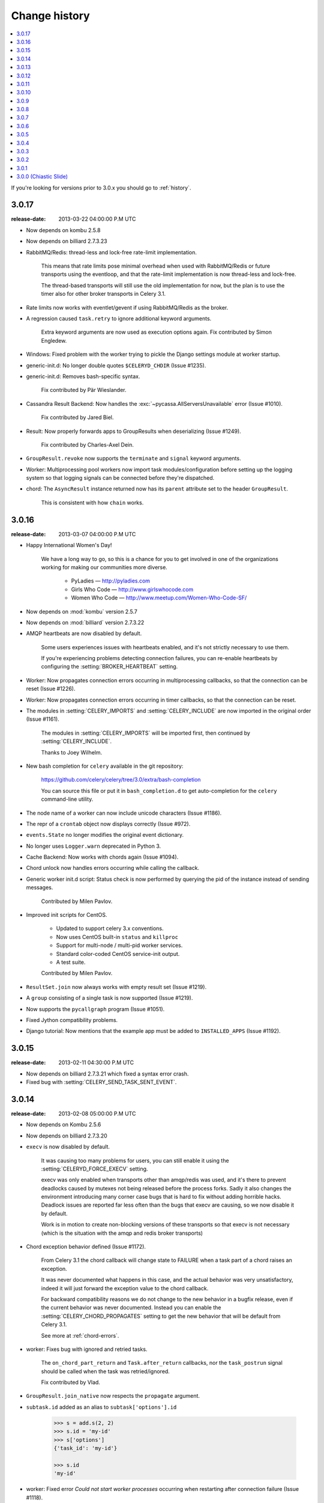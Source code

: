 .. _changelog:

================
 Change history
================

.. contents::
    :local:

If you're looking for versions prior to 3.0.x you should go to :ref:`history`.

.. _version-3.0.17:

3.0.17
======
:release-date: 2013-03-22 04:00:00 P.M UTC

- Now depends on kombu 2.5.8

- Now depends on billiard 2.7.3.23

- RabbitMQ/Redis: thread-less and lock-free rate-limit implementation.

    This means that rate limits pose minimal overhead when used with
    RabbitMQ/Redis or future transports using the eventloop,
    and that the rate-limit implementation is now thread-less and lock-free.

    The thread-based transports will still use the old implementation for
    now, but the plan is to use the timer also for other
    broker transports in Celery 3.1.

- Rate limits now works with eventlet/gevent if using RabbitMQ/Redis as the
  broker.

- A regression caused ``task.retry`` to ignore additional keyword arguments.

    Extra keyword arguments are now used as execution options again.
    Fix contributed by Simon Engledew.

- Windows: Fixed problem with the worker trying to pickle the Django settings
  module at worker startup.

- generic-init.d:  No longer double quotes ``$CELERYD_CHDIR`` (Issue #1235).

- generic-init.d: Removes bash-specific syntax.

    Fix contributed by Pär Wieslander.

- Cassandra Result Backend: Now handles the
  :exc:`~pycassa.AllServersUnavailable` error (Issue #1010).

    Fix contributed by Jared Biel.

- Result: Now properly forwards apps to GroupResults when deserializing
  (Issue #1249).

    Fix contributed by Charles-Axel Dein.

- ``GroupResult.revoke`` now supports the ``terminate`` and ``signal``
  keyword arguments.

- Worker: Multiprocessing pool workers now import task modules/configuration
  before setting up the logging system so that logging signals can be
  connected before they're dispatched.

- chord:  The ``AsyncResult`` instance returned now has its ``parent``
  attribute set to the header ``GroupResult``.

    This is consistent with how ``chain`` works.

.. _version-3.0.16:

3.0.16
======
:release-date: 2013-03-07 04:00:00 P.M UTC

- Happy International Women's Day!

    We have a long way to go, so this is a chance for you to get involved in one
    of the organizations working for making our communities more
    diverse.

     - PyLadies — http://pyladies.com
     - Girls Who Code — http://www.girlswhocode.com
     - Women Who Code — http://www.meetup.com/Women-Who-Code-SF/

- Now depends on :mod:`kombu` version 2.5.7

- Now depends on :mod:`billiard` version 2.7.3.22

- AMQP heartbeats are now disabled by default.

    Some users experiences issues with heartbeats enabled,
    and it's not strictly necessary to use them.

    If you're experiencing problems detecting connection failures,
    you can re-enable heartbeats by configuring the :setting:`BROKER_HEARTBEAT`
    setting.

- Worker: Now propagates connection errors occurring in multiprocessing
  callbacks, so that the connection can be reset (Issue #1226).

- Worker: Now propagates connection errors occurring in timer callbacks,
  so that the connection can be reset.

- The modules in :setting:`CELERY_IMPORTS` and :setting:`CELERY_INCLUDE`
  are now imported in the original order (Issue #1161).

    The modules in :setting:`CELERY_IMPORTS` will be imported first,
    then continued by :setting:`CELERY_INCLUDE`.

    Thanks to Joey Wilhelm.

- New bash completion for ``celery`` available in the git repository:

    https://github.com/celery/celery/tree/3.0/extra/bash-completion

    You can source this file or put it in ``bash_completion.d`` to
    get auto-completion for the ``celery`` command-line utility.

- The node name of a worker can now include unicode characters (Issue #1186).

- The repr of a ``crontab`` object now displays correctly (Issue #972).

- ``events.State`` no longer modifies the original event dictionary.

- No longer uses ``Logger.warn`` deprecated in Python 3.

- Cache Backend: Now works with chords again (Issue #1094).

- Chord unlock now handles errors occurring while calling the callback.

- Generic worker init.d script: Status check is now performed by
  querying the pid of the instance instead of sending messages.

    Contributed by Milen Pavlov.

- Improved init scripts for CentOS.

    - Updated to support celery 3.x conventions.
    - Now uses CentOS built-in ``status`` and ``killproc``
    - Support for multi-node / multi-pid worker services.
    - Standard color-coded CentOS service-init output.
    - A test suite.

    Contributed by Milen Pavlov.

- ``ResultSet.join`` now always works with empty result set (Issue #1219).

- A ``group`` consisting of a single task is now supported (Issue #1219).

- Now supports the ``pycallgraph`` program (Issue #1051).

- Fixed Jython compatibility problems.

- Django tutorial: Now mentions that the example app must be added to
  ``INSTALLED_APPS`` (Issue #1192).

.. _version-3.0.15:

3.0.15
======
:release-date: 2013-02-11 04:30:00 P.M UTC

- Now depends on billiard 2.7.3.21 which fixed a syntax error crash.

- Fixed bug with :setting:`CELERY_SEND_TASK_SENT_EVENT`.

.. _version-3.0.14:

3.0.14
======
:release-date: 2013-02-08 05:00:00 P.M UTC

- Now depends on Kombu 2.5.6

- Now depends on billiard 2.7.3.20

- ``execv`` is now disabled by default.

    It was causing too many problems for users, you can still enable
    it using the :setting:`CELERYD_FORCE_EXECV` setting.

    execv was only enabled when transports other than amqp/redis was used,
    and it's there to prevent deadlocks caused by mutexes not being released
    before the process forks.  Sadly it also changes the environment
    introducing many corner case bugs that is hard to fix without adding
    horrible hacks.  Deadlock issues are reported far less often than the
    bugs that execv are causing, so we now disable it by default.

    Work is in motion to create non-blocking versions of these transports
    so that execv is not necessary (which is the situation with the amqp
    and redis broker transports)

- Chord exception behavior defined (Issue #1172).

    From Celery 3.1 the chord callback will change state to FAILURE
    when a task part of a chord raises an exception.

    It was never documented what happens in this case,
    and the actual behavior was very unsatisfactory, indeed
    it will just forward the exception value to the chord callback.

    For backward compatibility reasons we do not change to the new
    behavior in a bugfix release, even if the current behavior was
    never documented.  Instead you can enable the
    :setting:`CELERY_CHORD_PROPAGATES` setting to get the new behavior
    that will be default from Celery 3.1.

    See more at :ref:`chord-errors`.

- worker: Fixes bug with ignored and retried tasks.

    The ``on_chord_part_return`` and ``Task.after_return`` callbacks,
    nor the ``task_postrun`` signal should be called when the task was
    retried/ignored.

    Fix contributed by Vlad.

- ``GroupResult.join_native`` now respects the ``propagate`` argument.

- ``subtask.id`` added as an alias to ``subtask['options'].id``

    .. code-block:: python

        >>> s = add.s(2, 2)
        >>> s.id = 'my-id'
        >>> s['options']
        {'task_id': 'my-id'}

        >>> s.id
        'my-id'

- worker: Fixed error `Could not start worker processes` occurring
  when restarting after connection failure (Issue #1118).

- Adds new signal :signal:`task-retried` (Issue #1169).

- `celery events --dumper` now handles connection loss.

- Will now retry sending the task-sent event in case of connection failure.

- amqp backend:  Now uses ``Message.requeue`` instead of republishing
  the message after poll.

- New :setting:`BROKER_HEARTBEAT_CHECKRATE` setting introduced to modify the
  rate at which broker connection heartbeats are monitored.

    The default value was also changed from 3.0 to 2.0.

- :class:`celery.events.state.State` is now pickleable.

    Fix contributed by Mher Movsisyan.

- :class:`celery.datastructures.LRUCache` is now pickleable.

    Fix contributed by Mher Movsisyan.

- The stats broadcast command now includes the workers pid.

    Contributed by Mher Movsisyan.

- New ``conf`` remote control command to get a workers current configuration.

    Contributed by Mher Movsisyan.

- Adds the ability to modify the chord unlock task's countdown
  argument (Issue #1146).

    Contributed by Jun Sakai

- beat: The scheduler now uses the `now()`` method of the schedule,
  so that schedules can provide a custom way to get the current date and time.

    Contributed by Raphaël Slinckx

- Fixed pickling of configuration modules on Windows or when execv is used
  (Issue #1126).

- Multiprocessing logger is now configured with loglevel ``ERROR``
  by default.

    Since 3.0 the multiprocessing loggers were disabled by default
    (only configured when the :envvar:`MP_LOG` environment variable was set).


.. _version-3.0.13:

3.0.13
======
:release-date: 2013-01-07 04:00:00 P.M UTC

- Now depends on Kombu 2.5

    - py-amqp has replaced amqplib as the default transport,
      gaining support for AMQP 0.9, and the RabbitMQ extensions
      including Consumer Cancel Notifications and heartbeats.

    - support for multiple connection URLs for failover.

    - Read more in the `Kombu 2.5 changelog`_.

    .. _`Kombu 2.5 changelog`:
        http://kombu.readthedocs.org/en/latest/changelog.html#version-2-5-0

- Now depends on billiard 2.7.3.19

- Fixed a deadlock issue that could occur when the producer pool
  inherited the connection pool instance of the parent process.

- The :option:`--loader` option now works again (Issue #1066).

- :program:`celery` umbrella command: All subcommands now supports
  the :option:`--workdir` option (Issue #1063).

- Groups included in chains now give GroupResults (Issue #1057)

    Previously it would incorrectly add a regular result instead of a group
    result, but now this works:

    .. code-block:: python

        # [4 + 4, 4 + 8, 16 + 8]
        >>> res = (add.s(2, 2) | group(add.s(4), add.s(8), add.s(16)))()
        >>> res
        <GroupResult: a0acf905-c704-499e-b03a-8d445e6398f7 [
            4346501c-cb99-4ad8-8577-12256c7a22b1,
            b12ead10-a622-4d44-86e9-3193a778f345,
            26c7a420-11f3-4b33-8fac-66cd3b62abfd]>

- Chains can now chain other chains and use partial arguments (Issue #1057).

    Example:

    .. code-block:: python

        >>> c1 = (add.s(2) | add.s(4))
        >>> c2 = (add.s(8) | add.s(16))

        >>> c3 = (c1 | c2)

        # 8 + 2 + 4 + 8 + 16
        >>> assert c3(8).get() == 38

- Subtasks can now be used with unregistered tasks.

    You can specify subtasks even if you just have the name::

        >>> s = subtask(task_name, args=(), kwargs=())
        >>> s.delay()

- The :program:`celery shell` command now always adds the current
  directory to the module path.

- The worker will now properly handle the :exc:`pytz.AmbiguousTimeError`
  exception raised when an ETA/countdown is prepared while being in DST
  transition (Issue #1061).

- force_execv: Now makes sure that task symbols in the original
  task modules will always use the correct app instance (Issue #1072).

- AMQP Backend: Now republishes result messages that have been polled
  (using ``result.ready()`` and friends, ``result.get()`` will not do this
  in this version).

- Crontab schedule values can now "wrap around"

    This means that values like ``11-1`` translates to ``[11, 12, 1]``.

    Contributed by Loren Abrams.

- multi stopwait command now shows the pid of processes.

    Contributed by Loren Abrams.

- Handling of ETA/countdown fixed when the :setting:`CELERY_ENABLE_UTC`
   setting is disabled (Issue #1065).

- A number of uneeded properties were included in messages,
  caused by accidentally passing ``Queue.as_dict`` as message properties.

- Rate limit values can now be float

    This also extends the string format so that values like ``"0.5/s"`` works.

    Contributed by Christoph Krybus

- Fixed a typo in the broadcast routing documentation (Issue #1026).

- Rewrote confusing section about idempotence in the task user guide.

- Fixed typo in the daemonization tutorial (Issue #1055).

- Fixed several typos in the documentation.

    Contributed by Marius Gedminas.

- Batches: Now works when using the eventlet pool.

    Fix contributed by Thomas Grainger.

- Batches: Added example sending results to :mod:`celery.contrib.batches`.

    Contributed by Thomas Grainger.

- Mongodb backend: Connection ``max_pool_size`` can now be set in
  :setting:`CELERY_MONGODB_BACKEND_SETTINGS`.

    Contributed by Craig Younkins.

- Fixed problem when using earlier versions of :mod:`pytz`.

    Fix contributed by Vlad.

- Docs updated to include the default value for the
  :setting:`CELERY_TASK_RESULT_EXPIRES` setting.

- Improvements to the django-celery tutorial.

    Contributed by Locker537.

- The ``add_consumer`` control command did not properly persist
  the addition of new queues so that they survived connection failure
  (Issue #1079).


3.0.12
======
:release-date: 2012-11-06 02:00 P.M UTC

- Now depends on kombu 2.4.8

    - [Redis] New and improved fair queue cycle algorithm (Kevin McCarthy).
    - [Redis] Now uses a Redis-based mutex when restoring messages.
    - [Redis] Number of messages that can be restored in one interval is no
              longer limited (but can be set using the
              ``unacked_restore_limit``
              :setting:`transport option <BROKER_TRANSPORT_OPTIONS>`.)
    - Heartbeat value can be specified in broker URLs (Mher Movsisyan).
    - Fixed problem with msgpack on Python 3 (Jasper Bryant-Greene).

- Now depends on billiard 2.7.3.18

- Celery can now be used with static analysis tools like PyDev/PyCharm/pylint
  etc.

- Development documentation has moved to Read The Docs.

    The new URL is: http://docs.celeryproject.org/en/master

- New :setting:`CELERY_QUEUE_HA_POLICY` setting used to set the default
  HA policy for queues when using RabbitMQ.

- New method ``Task.subtask_from_request`` returns a subtask using the current
  request.

- Results get_many method did not respect timeout argument.

    Fix contributed by Remigiusz Modrzejewski

- generic_init.d scripts now support setting :envvar:`CELERY_CREATE_DIRS` to
  always create log and pid directories (Issue #1045).

    This can be set in your :file:`/etc/default/celeryd`.

- Fixed strange kombu import problem on Python 3.2 (Issue #1034).

- Worker: ETA scheduler now uses millisecond precision (Issue #1040).

- The ``--config`` argument to programs is now supported by all loaders.

- The :setting:`CASSANDRA_OPTIONS` setting has now been documented.

    Contributed by Jared Biel.

- Task methods (:mod:`celery.contrib.methods`) cannot be used with the old
  task base class, the task decorator in that module now inherits from the new.

- An optimization was too eager and caused some logging messages to never emit.

- :mod:`celery.contrib.batches` now works again.

- Fixed missing whitespace in ``bdist_rpm`` requirements (Issue #1046).

- Event state's ``tasks_by_name`` applied limit before filtering by name.

    Fix contributed by Alexander A. Sosnovskiy.

.. _version-3.0.11:

3.0.11
======
:release-date: 2012-09-26 04:00 P.M UTC

- [security:low] generic-init.d scripts changed permissions of /var/log & /var/run

    In the daemonization tutorial the recommended directories were as follows:

    .. code-block:: bash

        CELERYD_LOG_FILE="/var/log/celery/%n.log"
        CELERYD_PID_FILE="/var/run/celery/%n.pid"

    But in the scripts themselves the default files were ``/var/log/celery%n.log``
    and ``/var/run/celery%n.pid``, so if the user did not change the location
    by configuration, the directories ``/var/log`` and ``/var/run`` would be
    created - and worse have their permissions and owners changed.

    This change means that:

        - Default pid file is ``/var/run/celery/%n.pid``
        - Default log file is ``/var/log/celery/%n.log``

        - The directories are only created and have their permissions
          changed if *no custom locations are set*.

    Users can force paths to be created by calling the ``create-paths``
    subcommand:

    .. code-block:: bash

        $ sudo /etc/init.d/celeryd create-paths

    .. admonition:: Upgrading Celery will not update init scripts

        To update the init scripts you have to re-download
        the files from source control and update them manually.
        You can find the init scripts for version 3.0.x at:

            http://github.com/celery/celery/tree/3.0/extra/generic-init.d

- Now depends on billiard 2.7.3.17

- Fixes request stack protection when app is initialized more than
  once (Issue #1003).

- ETA tasks now properly works when system timezone is not the same
  as the configured timezone (Issue #1004).

- Terminating a task now works if the task has been sent to the
  pool but not yet acknowledged by a pool process (Issue #1007).

    Fix contributed by Alexey Zatelepin

- Terminating a task now properly updates the state of the task to revoked,
  and sends a ``task-revoked`` event.

- Generic worker init script now waits for workers to shutdown by default.

- Multi: No longer parses --app option (Issue #1008).

- Multi: stop_verify command renamed to stopwait.

- Daemonization: Now delays trying to create pidfile/logfile until after
  the working directory has been changed into.

- :program:`celery worker` and :program:`celery beat` commands now respects
  the :option:`--no-color` option (Issue #999).

- Fixed typos in eventlet examples (Issue #1000)

    Fix contributed by Bryan Bishop.
    Congratulations on opening bug #1000!

- Tasks that raise :exc:`~celery.exceptions.Ignore` are now acknowledged.

- Beat: Now shows the name of the entry in ``sending due task`` logs.

.. _version-3.0.10:

3.0.10
======
:release-date: 2012-09-20 05:30 P.M BST

- Now depends on kombu 2.4.7

- Now depends on billiard 2.7.3.14

    - Fixes crash at startup when using Django and pre-1.4 projects
      (setup_environ).

    - Hard time limits now sends the KILL signal shortly after TERM,
      to terminate processes that have signal handlers blocked by C extensions.

    - Billiard now installs even if the C extension cannot be built.

        It's still recommended to build the C extension if you are using
        a transport other than rabbitmq/redis (or use forced execv for some
        other reason).

    - Pool now sets a ``current_process().index`` attribute that can be used to create
      as many log files as there are processes in the pool.

- Canvas: chord/group/chain no longer modifies the state when called

    Previously calling a chord/group/chain would modify the ids of subtasks
    so that:

    .. code-block:: python

        >>> c = chord([add.s(2, 2), add.s(4, 4)], xsum.s())
        >>> c()
        >>> c() <-- call again

    at the second time the ids for the tasks would be the same as in the
    previous invocation.  This is now fixed, so that calling a subtask
    won't mutate any options.

- Canvas: Chaining a chord to another task now works (Issue #965).

- Worker: Fixed a bug where the request stack could be corrupted if
  relative imports are used.

    Problem usually manifested itself as an exception while trying to
    send a failed task result (``NoneType does not have id attribute``).

    Fix contributed by Sam Cooke.

- Tasks can now raise :exc:`~celery.exceptions.Ignore` to skip updating states
  or events after return.

    Example:

    .. code-block:: python

        from celery.exceptions import Ignore

        @task
        def custom_revokes():
            if redis.sismember('tasks.revoked', custom_revokes.request.id):
                raise Ignore()

- The worker now makes sure the request/task stacks are not modified
  by the initial ``Task.__call__``.

    This would previously be a problem if a custom task class defined
    ``__call__`` and also called ``super()``.

- Because of problems the fast local optimization has been disabled,
  and can only be enabled by setting the :envvar:`USE_FAST_LOCALS` attribute.

- Worker: Now sets a default socket timeout of 5 seconds at shutdown
  so that broken socket reads do not hinder proper shutdown (Issue #975).

- More fixes related to late eventlet/gevent patching.

- Documentation for settings out of sync with reality:

    - :setting:`CELERY_TASK_PUBLISH_RETRY`

        Documented as disabled by default, but it was enabled by default
        since 2.5 as stated by the 2.5 changelog.

    - :setting:`CELERY_TASK_PUBLISH_RETRY_POLICY`

        The default max_retries had been set to 100, but documented as being
        3, and the interval_max was set to 1 but documented as 0.2.
        The default setting are now set to 3 and 0.2 as it was originally
        documented.

    Fix contributed by Matt Long.

- Worker: Log messages when connection established and lost have been improved.

- The repr of a crontab schedule value of '0' should be '*'  (Issue #972).

- Revoked tasks are now removed from reserved/active state in the worker
  (Issue #969)

    Fix contributed by Alexey Zatelepin.

- gevent: Now supports hard time limits using ``gevent.Timeout``.

- Documentation: Links to init scripts now point to the 3.0 branch instead
  of the development branch (master).

- Documentation: Fixed typo in signals user guide (Issue #986).

    ``instance.app.queues`` -> ``instance.app.amqp.queues``.

- Eventlet/gevent: The worker did not properly set the custom app
  for new greenlets.

- Eventlet/gevent: Fixed a bug where the worker could not recover
  from connection loss (Issue #959).

    Also, because of a suspected bug in gevent the
    :setting:`BROKER_CONNECTION_TIMEOUT` setting has been disabled
    when using gevent

3.0.9
=====
:release-date: 2012-08-31 06:00 P.M BST

- Important note for users of Django and the database scheduler!

    Recently a timezone issue has been fixed for periodic tasks,
    but erroneous timezones could have already been stored in the
    database, so for the fix to work you need to reset
    the ``last_run_at`` fields.

    You can do this by executing the following command:

    .. code-block:: bash

        $ python manage.py shell
        >>> from djcelery.models import PeriodicTask
        >>> PeriodicTask.objects.update(last_run_at=None)

    You also have to do this if you change the timezone or
    :setting:`CELERY_ENABLE_UTC` setting.

- Note about the :setting:`CELERY_ENABLE_UTC` setting.

    If you previously disabled this just to force periodic tasks to work with
    your timezone, then you are now *encouraged to re-enable it*.

- Now depends on Kombu 2.4.5 which fixes PyPy + Jython installation.

- Fixed bug with timezones when :setting:`CELERY_ENABLE_UTC` is disabled
  (Issue #952).

- Fixed a typo in the celerybeat upgrade mechanism (Issue #951).

- Make sure the `exc_info` argument to logging is resolved (Issue #899).

- Fixed problem with Python 3.2 and thread join timeout overflow (Issue #796).

- A test case was occasionally broken for Python 2.5.

- Unit test suite now passes for PyPy 1.9.

- App instances now supports the with statement.

    This calls the new :meth:`~celery.Celery.close` method at exit, which
    cleans up after the app like closing pool connections.

    Note that this is only necessary when dynamically creating apps,
    e.g. for "temporary" apps.

- Support for piping a subtask to a chain.

    For example:

    .. code-block:: python

        pipe = sometask.s() | othertask.s()
        new_pipe = mytask.s() | pipe

    Contributed by Steve Morin.

- Fixed problem with group results on non-pickle serializers.

    Fix contributed by Steeve Morin.

.. _version-3.0.8:

3.0.8
=====
:release-date: 2012-08-29 05:00 P.M BST

- Now depends on Kombu 2.4.4

- Fixed problem with amqplib and receiving larger message payloads
  (Issue #922).

    The problem would manifest itself as either the worker hanging,
    or occasionally a ``Framing error`` exception appearing.

    Users of the new ``pyamqp://`` transport must upgrade to
    :mod:`amqp` 0.9.3.

- Beat: Fixed another timezone bug with interval and crontab schedules
  (Issue #943).

- Beat: The schedule file is now automatically cleared if the timezone
  is changed.

    The schedule is also cleared when you upgrade to 3.0.8 from an earlier
    version, this to register the initial timezone info.

- Events: The :event:`worker-heartbeat` event now include processed and active
  count fields.

    Contributed by Mher Movsisyan.

- Fixed error with error email and new task classes (Issue #931).

- ``BaseTask.__call__`` is no longer optimized away if it has been monkey
  patched.

- Fixed shutdown issue when using gevent (Issue #911 & Issue #936).

    Fix contributed by Thomas Meson.

.. _version-3.0.7:

3.0.7
=====
:release-date: 2012-08-24 05:00 P.M BST

- Fixes several problems with periodic tasks and timezones (Issue #937).

- Now depends on kombu 2.4.2

    - Redis: Fixes a race condition crash

    - Fixes an infinite loop that could happen when retrying establishing
      the broker connection.

- Daemons now redirect standard file descriptors to :file:`/dev/null`

    Though by default the standard outs are also redirected
    to the logger instead, but you can disable this by changing
    the :setting:`CELERY_REDIRECT_STDOUTS` setting.

- Fixes possible problems when eventlet/gevent is patched too late.

- ``LoggingProxy`` no longer defines ``fileno()`` (Issue #928).

- Results are now ignored for the chord unlock task.

    Fix contributed by Steeve Morin.

- Cassandra backend now works if result expiry is disabled.

    Fix contributed by Steeve Morin.

- The traceback object is now passed to signal handlers instead
  of the string representation.

    Fix contributed by Adam DePue.

- Celery command: Extensions are now sorted by name.

- A regression caused the :event:`task-failed` event to be sent
  with the exception object instead of its string representation.

- The worker daemon would try to create the pid file before daemonizing
  to catch errors, but this file was not immediately released (Issue #923).

- Fixes Jython compatibility.

- ``billiard.forking_enable`` was called by all pools not just the
  processes pool, which would result in a useless warning if the billiard
  C extensions were not installed.

.. _version-3.0.6:

3.0.6
=====
:release-date: 2012-08-17 11:00 P.M BST

- Now depends on kombu 2.4.0

- Now depends on billiard 2.7.3.12

- Redis: Celery now tries to restore messages whenever there are no messages
  in the queue.

- Crontab schedules now properly respects :setting:`CELERY_TIMEZONE` setting.

    It's important to note that crontab schedules uses UTC time by default
    unless this setting is set.

    Issue #904 and django-celery #150.

- ``billiard.enable_forking`` is now only set by the processes pool.

- The transport is now properly shown by :program:`celery report`
  (Issue #913).

- The `--app` argument now works if the last part is a module name
  (Issue #921).

- Fixed problem with unpickleable exceptions (billiard #12).

- Adds ``task_name`` attribute to ``EagerResult`` which is always
  :const:`None` (Issue #907).

- Old Task class in :mod:`celery.task` no longer accepts magic kwargs by
  default (Issue #918).

    A regression long ago disabled magic kwargs for these, and since
    no one has complained about it we don't have any incentive to fix it now.

- The ``inspect reserved`` control command did not work properly.

- Should now play better with static analyzation tools by explicitly
  specifying dynamically created attributes in the :mod:`celery` and
  :mod:`celery.task` modules.

- Terminating a task now results in
  :exc:`~celery.exceptions.RevokedTaskError` instead of a ``WorkerLostError``.

- ``AsyncResult.revoke`` now accepts ``terminate`` and ``signal`` arguments.

- The :event:`task-revoked` event now includes new fields: ``terminated``,
  ``signum``, and ``expired``.

- The argument to :class:`~celery.exceptions.TaskRevokedError` is now one
  of the reasons ``revoked``, ``expired`` or ``terminated``.

- Old Task class does no longer use classmethods for push_request and
  pop_request  (Issue #912).

- ``GroupResult`` now supports the ``children`` attribute (Issue #916).

- ``AsyncResult.collect`` now respects the ``intermediate`` argument
  (Issue #917).

- Fixes example task in documentation (Issue #902).

- Eventlet fixed so that the environment is patched as soon as possible.

- eventlet: Now warns if celery related modules that depends on threads
  are imported before eventlet is patched.

- Improved event and camera examples in the monitoring guide.

- Disables celery command setuptools entrypoints if the command can't be
  loaded.

- Fixed broken ``dump_request`` example in the tasks guide.



.. _version-3.0.5:

3.0.5
=====
:release-date: 2012-08-01 04:00 P.M BST

- Now depends on kombu 2.3.1 + billiard 2.7.3.11

- Fixed a bug with the -B option (``cannot pickle thread.lock objects``)
  (Issue #894 + Issue #892, + django-celery #154).

- The :control:`restart_pool` control command now requires the
  :setting:`CELERYD_POOL_RESTARTS` setting to be enabled

    This change was necessary as the multiprocessing event that the restart
    command depends on is responsible for creating many semaphores/file
    descriptors, resulting in problems in some environments.

- ``chain.apply`` now passes args to the first task (Issue #889).

- Documented previously secret options to the Django-Celery monitor
  in the monitoring userguide (Issue #396).

- Old changelog are now organized in separate documents for each series,
  see :ref:`history`.

.. _version-3.0.4:

3.0.4
=====
:release-date: 2012-07-26 07:00 P.M BST

- Now depends on Kombu 2.3

- New experimental standalone Celery monitor: Flower

    See :ref:`monitoring-flower` to read more about it!

    Contributed by Mher Movsisyan.

- Now supports AMQP heartbeats if using the new ``pyamqp://`` transport.

    - The py-amqp transport requires the :mod:`amqp` library to be installed::

        $ pip install amqp

    - Then you need to set the transport URL prefix to ``pyamqp://``.

    - The default heartbeat value is 10 seconds, but this can be changed using
      the :setting:`BROKER_HEARTBEAT` setting::

        BROKER_HEARTBEAT = 5.0

    - If the broker heartbeat is set to 10 seconds, the heartbeats will be
      monitored every 5 seconds (double the hertbeat rate).

    See the `Kombu 2.3 changelog`_ for more information.

.. _`Kombu 2.3 changelog`:
    http://kombu.readthedocs.org/en/latest/changelog.html#version-2-3-0

- Now supports RabbitMQ Consumer Cancel Notifications, using the ``pyamqp://``
  transport.

    This is essential when running RabbitMQ in a cluster.

    See the `Kombu 2.3 changelog`_ for more information.

- Delivery info is no longer passed directly through.

    It was discovered that the SQS transport adds objects that can't
    be pickled to the delivery info mapping, so we had to go back
    to using the whitelist again.

    Fixing this bug also means that the SQS transport is now working again.

- The semaphore was not properly released when a task was revoked (Issue #877).

    This could lead to tasks being swallowed and not released until a worker
    restart.

    Thanks to Hynek Schlawack for debugging the issue.

- Retrying a task now also forwards any linked tasks.

    This means that if a task is part of a chain (or linked in some other
    way) and that even if the task is retried, then the next task in the chain
    will be executed when the retry succeeds.

- Chords: Now supports setting the interval and other keyword arguments
  to the chord unlock task.

    - The interval can now be set as part of the chord subtasks kwargs::

        chord(header)(body, interval=10.0)

    - In addition the chord unlock task now honors the Task.default_retry_delay
      option, used when none is specified, which also means that the default
      interval can also be changed using annotations:

        .. code-block:: python

            CELERY_ANNOTATIONS = {
                'celery.chord_unlock': {
                    'default_retry_delay': 10.0,
                }
            }

- New :meth:`@Celery.add_defaults` method can add new default configuration
  dicts to the applications configuration.

    For example::

        config = {'FOO': 10}

        celery.add_defaults(config)

    is the same as ``celery.conf.update(config)`` except that data will not be
    copied, and that it will not be pickled when the worker spawns child
    processes.

    In addition the method accepts a callable::

        def initialize_config():
            # insert heavy stuff that can't be done at import time here.

        celery.add_defaults(initialize_config)

    which means the same as the above except that it will not happen
    until the celery configuration is actually used.

    As an example, Celery can lazily use the configuration of a Flask app::

        flask_app = Flask()
        celery = Celery()
        celery.add_defaults(lambda: flask_app.config)

- Revoked tasks were not marked as revoked in the result backend (Issue #871).

    Fix contributed by Hynek Schlawack.

- Eventloop now properly handles the case when the epoll poller object
  has been closed (Issue #882).

- Fixed syntax error in ``funtests/test_leak.py``

    Fix contributed by Catalin Iacob.

- group/chunks: Now accepts empty task list (Issue #873).

- New method names:

    - ``Celery.default_connection()`` ➠  :meth:`~@Celery.connection_or_acquire`.
    - ``Celery.default_producer()``   ➠  :meth:`~@Celery.producer_or_acquire`.

    The old names still work for backward compatibility.


.. _version-3.0.3:

3.0.3
=====
:release-date: 2012-07-20 09:17 P.M BST
:by: Ask Solem

- amqplib passes the channel object as part of the delivery_info
  and it's not pickleable, so we now remove it.

.. _version-3.0.2:

3.0.2
=====
:release-date: 2012-07-20 04:00 P.M BST
:by: Ask Solem

- A bug caused the following task options to not take defaults from the
   configuration (Issue #867 + Issue #858)

    The following settings were affected:

    - :setting:`CELERY_IGNORE_RESULT`
    - :setting:`CELERYD_SEND_TASK_ERROR_EMAILS`
    - :setting:`CELERY_TRACK_STARTED`
    - :setting:`CElERY_STORE_ERRORS_EVEN_IF_IGNORED`

    Fix contributed by John Watson.

- Task Request: ``delivery_info`` is now passed through as-is (Issue #807).

- The eta argument now supports datetime's with a timezone set (Issue #855).

- The worker's banner displayed the autoscale settings in the wrong order
  (Issue #859).

- Extension commands are now loaded after concurrency is set up
  so that they don't interfere with e.g. eventlet patching.

- Fixed bug in the threaded pool (Issue #863)

- The task failure handler mixed up the fields in :func:`sys.exc_info`.

    Fix contributed by Rinat Shigapov.

- Fixed typos and wording in the docs.

    Fix contributed by Paul McMillan

- New setting: :setting:`CELERY_WORKER_DIRECT`

    If enabled each worker will consume from their own dedicated queue
    which can be used to route tasks to specific workers.

- Fixed several edge case bugs in the add consumer remote control command.

- :mod:`~celery.contrib.migrate`: Can now filter and move tasks to specific
  workers if :setting:`CELERY_WORKER_DIRECT` is enabled.

    Among other improvements, the following functions have been added:

        * ``move_direct(filterfun, **opts)``
        * ``move_direct_by_id(task_id, worker_hostname, **opts)``
        * ``move_direct_by_idmap({task_id: worker_hostname, ...}, **opts)``
        * ``move_direct_by_taskmap({task_name: worker_hostname, ...}, **opts)``

- :meth:`~celery.Celery.default_connection` now accepts a pool argument that
  if set to false causes a new connection to be created instead of acquiring
  one from the pool.

- New signal: :signal:`celeryd_after_setup`.

- Default loader now keeps lowercase attributes from the configuration module.

.. _version-3.0.1:

3.0.1
=====
:release-date: 2012-07-10 06:00 P.M BST
:by: Ask Solem

- Now depends on kombu 2.2.5

- inspect now supports limit argument::

    myapp.control.inspect(limit=1).ping()

- Beat: now works with timezone aware datetime's.

- Task classes inheriting ``from celery import Task``
  mistakingly enabled ``accept_magic_kwargs``.

- Fixed bug in ``inspect scheduled`` (Issue #829).

- Beat: Now resets the schedule to upgrade to UTC.

- The :program:`celery worker` command now works with eventlet/gevent.

    Previously it would not patch the environment early enough.

- The :program:`celery` command now supports extension commands
  using setuptools entry-points.

    Libraries can add additional commands to the :program:`celery`
    command by adding an entry-point like::

        setup(
            entry_points=[
                'celery.commands': [
                    'foo = my.module:Command',
            ],
        ],
        ...)

    The command must then support the interface of
    :class:`celery.bin.base.Command`.

- contrib.migrate: New utilities to move tasks from one queue to another.

    - :func:`~celery.contrib.migrate.move_tasks`
    - :func:`~celery.contrib.migrate.move_task_by_id`

- The :event:`task-sent` event now contains ``exchange`` and ``routing_key``
  fields.

- Fixes bug with installing on Python 3.

    Fix contributed by Jed Smith.

.. _version-3.0.0:

3.0.0 (Chiastic Slide)
======================
:release-date: 2012-07-07 01:30 P.M BST
:by: Ask Solem

See :ref:`whatsnew-3.0`.
